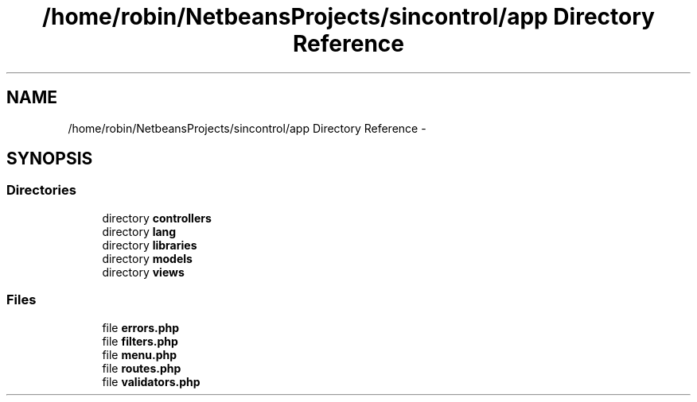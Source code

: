 .TH "/home/robin/NetbeansProjects/sincontrol/app Directory Reference" 3 "Thu May 21 2015" "SINControl" \" -*- nroff -*-
.ad l
.nh
.SH NAME
/home/robin/NetbeansProjects/sincontrol/app Directory Reference \- 
.SH SYNOPSIS
.br
.PP
.SS "Directories"

.in +1c
.ti -1c
.RI "directory \fBcontrollers\fP"
.br
.ti -1c
.RI "directory \fBlang\fP"
.br
.ti -1c
.RI "directory \fBlibraries\fP"
.br
.ti -1c
.RI "directory \fBmodels\fP"
.br
.ti -1c
.RI "directory \fBviews\fP"
.br
.in -1c
.SS "Files"

.in +1c
.ti -1c
.RI "file \fBerrors\&.php\fP"
.br
.ti -1c
.RI "file \fBfilters\&.php\fP"
.br
.ti -1c
.RI "file \fBmenu\&.php\fP"
.br
.ti -1c
.RI "file \fBroutes\&.php\fP"
.br
.ti -1c
.RI "file \fBvalidators\&.php\fP"
.br
.in -1c
